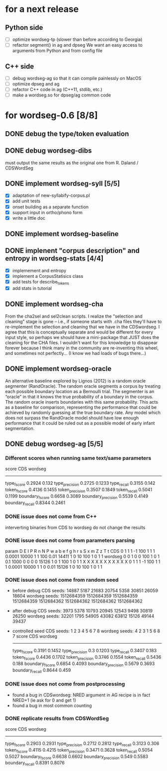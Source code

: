* for a next release
** Python side
- [ ] optimize wordseg-tp (slower than before according to Georgia)
- [ ] refactor segment() in ag and dpseg
  We want an easy access to arguments from Python and from config file
** C++ side
- [ ] debug wordseg-ag so that it can compile painlessly on MacOS
- [ ] optimize dpseg and ag
- [ ] refactor C++ code in ag (C++11, stdlib, etc.)
- [ ] make a wordseg.so for dpseg/ag common code
* for wordseg-0.6 [8/8]
** DONE debug the type/token evaluation
** DONE debug wordseg-dibs
   must output the same results as the original one from R. Daland / CDSWordSeg
** DONE implement wordseg-syll [5/5]
- [X] adaptation of new-syllabify-corpus.pl
- [X] add unit tests
- [X] onset building as a separate function
- [X] support input in ortho/phono form
- [X] write a little doc
** DONE implement wordseg-baseline
** DONE implenent "corpus description" and entropy in wordseg-stats [4/4]
- [X] implemement and entropy
- [X] implement a CorpusStatisics class
- [X] add tests for describe_tokens
- [X] add stats in tutorial
** DONE implement wordseg-cha
   CLOSED: [2017-12-11 lun. 09:25]
  From the cha2sel and sel2clean scripts. I realize the "selection and
  cleaning" stage is gone -- i.e., if someone starts with .cha files
  they'll have to re-implement the selection and cleaning that we have
  in the CDSwordseg. I agree that this is conceptually separate and
  would be different for every input style, so perhaps we should have
  a mini-package that JUST does the cleaning for the CHA files. I
  wouldn't want for this knowledge to disappear forever because I
  think many in the community are re-inventing this wheel, and
  sometimes not perfectly... (I know we had loads of bugs there...)
** DONE implement wordseg-oracle
   CLOSED: [2017-12-11 lun. 09:25]
  An alternative baseline explored by Lignos (2012) is a random oracle
  segmenter (RandOracle). The random oracle segments a corpus by
  treating each possible boundary location as a Bernoulli trial. The
  segmenter is an “oracle” in that it knows the true probability of a
  boundary in the corpus. The random oracle inserts boundaries with
  this same probability. This acts as a baseline for comparison,
  representing the performance that could be achieved by randomly
  guessing at the true boundary rate. Any model which does not surpass
  the RandOracle model should have low enough performance that it
  could be ruled out as a possible model of early infant
  segmentation.
** DONE debug wordseg-ag [5/5]
   CLOSED: [2017-12-11 lun. 16:51]
*** Different scores when running same text/same parameters
   score               CDS     wordseg
   -----------------------------------
   type_fscore         0.2924  0.132
   type_precision      0.2725  0.1233
   type_recall         0.3155  0.142
   token_fscore        0.4136  0.1455
   token_precision     0.3507  0.1849
   token_recall        0.5041  0.1199
   boundary_fscore     0.6658  0.3089
   boundary_precision  0.5539  0.4149
   boundary_recall     0.8344  0.2461
*** DONE issue does not come from C++
    CLOSED: [2017-12-07 jeu. 23:02]
     interverting binaries from CDS to wordseg do not change the results
*** DONE issue does not come from parameters parsing
    CLOSED: [2017-12-08 ven. 14:19]
param   D       E       I       P       R       n       N       P       w       a       b       e       f       g       h       r       s       S       x       m       Z       z       T       t
CDS     0       1       1       1       -1      100     1       1       1       0.0001  10000   1       1       100     0.01    14411   1       0       10      100     1       0       1       1
wordseg 0       0       1       0       0       100     1       0       1       0.1     1000    0       0       0       0       15126   1       0       1       100     1       0       1       1
                X               X       X                       X               X       X       X       X       X       X                               X
        0       1       1       1       -1      100     1       1       1       0.0001  10000   1       1       0       0.01    15126   1       0       10      100     1       0       1       1

*** DONE issue does not come from random seed
- before debug
  CDS seeds: 14887 5187 21683 20754 5358 30851 26059 18604
  wordseg seeds: 1512684359 1512684359 1512684359 1512684359 1512684362 1512684362 1512684362 1512684362
- after debug
  CDS seeds: 3973 5378 10793 20945 12543 9498 30819 26250
  wordseg seeds: 32201 1795 54905 43082 63812 15126 49144 39437
- controlled seed
  CDS seeds: 1 2 3 4 5 6 7 8
  wordseg seeds: 4 2 3 1 5 6 8 7
  score               CDS     wordseg
  -----------------------------------
  type_fscore         0.3191  0.1452
  type_precision      0.3     0.1203
  type_recall         0.3407  0.183
  token_fscore        0.4436  0.1702
  token_precision     0.3746  0.1554
  token_recall        0.5436  0.188
  boundary_fscore     0.6854  0.4093
  boundary_precision  0.5679  0.3693
  boundary_recall     0.8644  0.459
*** DONE issue does not come from postprocessing
- found a bug in CDSwordseg: NRED argument in AG recipe is in fact
  NRED+1 (ie ask for 0 and get 1)
- found a bug in most common counting
*** DONE replicate results from CDSWordSeg
    CLOSED: [2017-12-11 lun. 16:50]
score               CDS     wordseg
-----------------------------------
type_fscore         0.2903  0.2931
type_precision      0.2712  0.2812
type_recall         0.3123  0.306
token_fscore        0.4115  0.4215
token_precision     0.3471  0.3628
token_recall        0.5054  0.5027
boundary_fscore     0.6638  0.6602
boundary_precision  0.549   0.5583
boundary_recall     0.8391  0.8076
